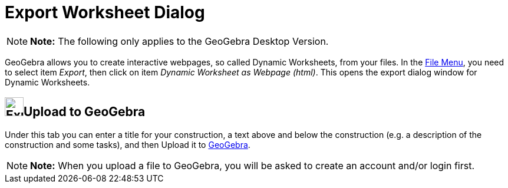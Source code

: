 = Export Worksheet Dialog

[NOTE]

====

*Note:* The following only applies to the GeoGebra Desktop Version.

====

GeoGebra allows you to create interactive webpages, so called Dynamic Worksheets, from your files. In the
xref:/File_Menu.adoc[File Menu], you need to select item _Export_, then click on item _Dynamic Worksheet as Webpage
(html)_. This opens the export dialog window for Dynamic Worksheets.

== [#Upload_to_GeoGebra]#image:Export.png[Export.png,width=32,height=32]Upload to GeoGebra#

Under this tab you can enter a title for your construction, a text above and below the construction (e.g. a description
of the construction and some tasks), and then [.kcode]#Upload# it to http://www.geogebra.org/[GeoGebra].

[NOTE]

====

*Note:* When you upload a file to GeoGebra, you will be asked to create an account and/or login first.

====
